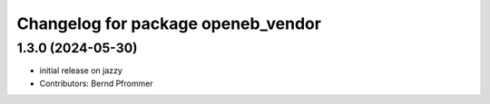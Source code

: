 ^^^^^^^^^^^^^^^^^^^^^^^^^^^^^^^^^^^
Changelog for package openeb_vendor
^^^^^^^^^^^^^^^^^^^^^^^^^^^^^^^^^^^

1.3.0 (2024-05-30)
------------------
* initial release on jazzy
* Contributors: Bernd Pfrommer
